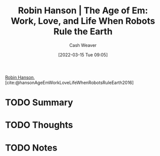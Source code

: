 :PROPERTIES:
:ROAM_REFS: [cite:@hansonAgeEmWorkLoveLifeWhenRobotsRuleEarth2016]
:ID:       6d55a204-cace-464c-b771-66bd9af50ed0
:END:
#+title: Robin Hanson | The Age of Em: Work, Love, and Life When Robots Rule the Earth
#+author: Cash Weaver
#+date: [2022-03-15 Tue 09:05]
#+filetags: :reference:
#+hugo_auto_set_lastmod: t
 
[[id:c5c893c1-84c9-4ea7-9cad-ba258e494400][Robin Hanson]], [cite:@hansonAgeEmWorkLoveLifeWhenRobotsRuleEarth2016]

* TODO Summary
* TODO Thoughts
* TODO Notes
#+print_bibliography:
